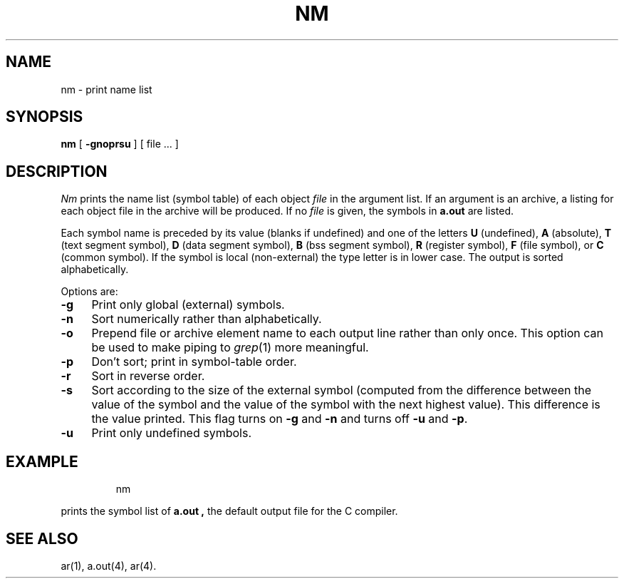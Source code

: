 '\"macro stdmacro
.TH NM 1
.SH NAME
nm \- print name list
.SH SYNOPSIS
.B nm
[
.B \-gnoprsu
]
[ file ... ]
.SH DESCRIPTION
.I Nm\^
prints the name list (symbol table) of each object
.I file\^
in the argument list.
If an argument
is an archive, a listing for each object
file in the archive will be produced.
If no
.I file\^
is given, the symbols in
.B a.out
are listed.
.PP
Each symbol name is preceded by its value (blanks if undefined)
and one of the letters
.B U
(undefined),
.B A
(absolute),
.B T
(text segment symbol),
.B D
(data segment symbol),
.B B
(bss segment symbol),
.B R
(register symbol),
.B F
(file symbol),
or
.B C
(common symbol).
If the symbol is local (non-external) the type letter is in
lower case.
The output is sorted alphabetically.
.PP
Options are:
.TP "\w'\f3\-p\f1\ \ 'u"
.B  \-g
Print only global (external) symbols.
.TP
.B \-n
Sort numerically rather than alphabetically.
.TP
.B  \-o
Prepend file or archive element name to each
output line rather than only once.
This option can be used to make piping to
.IR grep\^ (1)
more meaningful.
.TP
.B  \-p
Don't sort; print in symbol-table order.
.TP
.B  \-r
Sort in reverse order.
.TP
.B \-s
Sort according to the size of the external 
symbol (computed from
the difference between the value of the symbol and the
value of the symbol with the next highest value).
This difference is the value printed.
This flag turns on
.B \-g
and
.B \-n
and turns off
.B \-u
and
.BR \-p .
.TP
.B  \-u
Print only undefined symbols.
.SH EXAMPLE
.IP
nm
.PP
prints the symbol list of
.B a.out ,
the default output file for the C compiler.
.SH SEE ALSO
ar(1), a.out(4), ar(4).
.\"	@(#)nm.1	5.1 of 11/9/83
